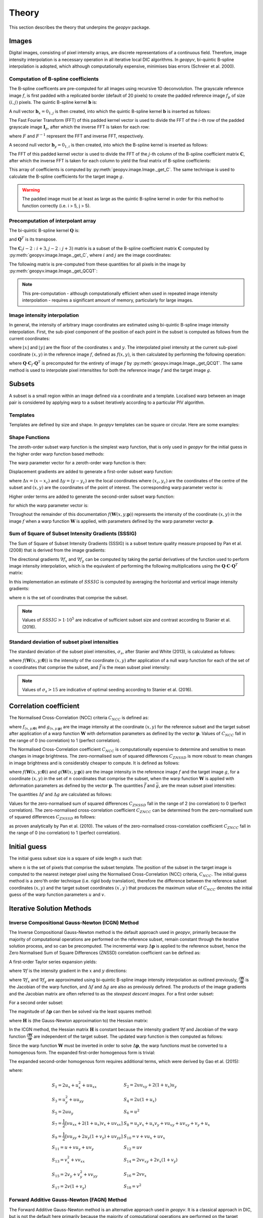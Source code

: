 Theory
======

This section describes the theory that underpins the `geopyv` package.

Images
------
Digital images, consisting of pixel intensity arrays, are discrete representations of a continuous field. Therefore, image intensity interpolation is a necessary operation in all iterative local DIC algorithms. In `geopyv`, bi-quintic B-spline interpolation is adopted, which although computationally expensive, minimises bias errors (Schreier et al. 2000).

Computation of B-spline coefficients
~~~~~~~~~~~~~~~~~~~~~~~~~~~~~~~~~~~~

The B-spline coefficents are pre-computed for all images using recursive 1D deconvolution. The grayscale reference image :math:`f`, is first padded with a replicated border (default of 20 pixels) to create the padded reference image :math:`f_{p}` of size :math:`(i,j)` pixels. The quintic B-spline kernel :math:`\mathbf{b}` is:
    
.. math::
    :label: k
    
    \mathbf{k} = \begin{bmatrix} 1/120 &  13/60 & 11/20 & 13/60 & 1/120 & 0 \end{bmatrix}

A null vector :math:`\mathbf{b}_{x} = 0_{1,j}` is then created, into which the quintic B-spline kernel :math:`\mathbf{b}` is inserted as follows:
    
.. math::
    :label: null_1
    
    \mathbf{b}_{x\left( 0:3 \right)} = \mathbf{k}_{\left( 3:5 \right)} \text{ and } \mathbf{b}_{\left(j-3:j \right)} = \mathbf{k}_{\left( 0:3 \right)}
    
The Fast Fourier Transform (FFT) of this padded kernel vector is used to divide the FFT of the :math:`i`-th row of the padded grayscale image :math:`\mathbf{I}_{p}`, after which the inverse FFT is taken for each row:
    
.. math::
    :label: C_FFT
    
    \mathbf{C}_{\left( i, : \right)} = F^{-1}\left[ \frac{ F\left[ f_{p\left( i, : \right)} \right] }{ F\left[ \mathbf{b}_{x} \right] } \right]
    
where :math:`F` and :math:`F^{-1}` represent the FFT and inverse FFT, respectively. \
    
A second null vector :math:`\mathbf{b}_{y} = 0_{1,i}` is then created, into which the B-spline kernel is inserted as follows:

.. math::
    :label: null_2
    
    \mathbf{b}_{y \left( 0:3 \right)} = \mathbf{b}_{\left( 3:5 \right)} \text{ and } \mathbf{b}_{y \left( i-3:i \right)} = \mathbf{b}_{\left( 0:3 \right)}
    
The FFT of this padded kernel vector is used to divide the FFT of the :math:`j`-th column of the B-spline coefficient matrix :math:`\mathbf{C}`,
after which the inverse FFT is taken for each column to yield the final matrix of B-spline coefficients:

.. math::
    :label: C_kernel
    
    \mathbf{C}_{\left( :, j \right)} = F^{-1}\left[ \frac{ F\left[ \mathbf{C}_{\left( :, j \right)} \right] }{ F\left[ \mathbf{b}_{y} \right] } \right]

This array of coefficients is computed by :py:meth:`geopyv.image.Image._get_C`. The same technique is used to calculate the B-spline coefficients for the target image :math:`g`. 

.. warning::
    
    The padded image must be at least as large as the quintic B-spline kernel in order for this method to function correctly (i.e. i > 5, j > 5). 

Precomputation of interpolant array
~~~~~~~~~~~~~~~~~~~~~~~~~~~~~~~~~~~

The bi-quintic B-spline kernel :math:`\mathbf{Q}` is:
        
.. math::
    :label: Q
    
    \mathbf{Q} = \begin{bmatrix}
                    1/120 &  13/60 & 11/20 & 13/60 & 1/120 &     0 \\
                    -1/24 &  -5/12 &      0 &  5/12 &  1/24 &     0 \\
                    1/12 &    1/6 &   -1/2 &   1/6 &  1/12 &     0 \\
                    -1/12 &    1/6 &      0 &  -1/6 &  1/12 &     0 \\
                    1/24 &   -1/6 &    1/4 &  -1/6 &  1/24 &     0 \\
                    -1/120 &   1/24 &  -1/12 & -1/12 & -1/24 & 1/120 
                    \end{bmatrix} 
                    
and :math:`\mathbf{Q}^T` is its transpose. 

The :math:`\mathbf{C}_\left(i-2:i+3, j-2:j+3\right)` matrix is a subset of the B-spline coefficient matrix :math:`\mathbf{C}` computed by :py:meth:`geopyv.image.Image._get_C`, where :math:`i` and :math:`j` are the image coordinates:
    
.. math::
    :label: C

    \mathbf{C}_\left(i-2:i+3, j-2:j+3\right) = \begin{bmatrix}
                    \mathbf{C}_\left(i-2,j-2 \right) &  \mathbf{C}_\left(i-1,j-2 \right) & \mathbf{C}_\left(i,j-2 \right) & \mathbf{C}_\left(i+1,j-2 \right) & \mathbf{C}_\left(i+2,j-2 \right) & \mathbf{C}_\left(i+3,j-2 \right) \\
                    \mathbf{C}_\left(i-2,j-1 \right) &  \mathbf{C}_\left(i-1,j-1 \right) & \mathbf{C}_\left(i,j-1 \right) & \mathbf{C}_\left(i+1,j-1 \right) & \mathbf{C}_\left(i+2,j-1 \right) & \mathbf{C}_\left(i+3,j-1 \right) \\
                    \mathbf{C}_\left(i-2,j \right)   &  \mathbf{C}_\left(i-1,j \right)   & \mathbf{C}_\left(i,j \right)   & \mathbf{C}_\left(i+1,j \right)   & \mathbf{C}_\left(i+2,j \right)   & \mathbf{C}_\left(i+3,j \right)   \\
                    \mathbf{C}_\left(i-2,j+1 \right) &  \mathbf{C}_\left(i-1,j+1 \right) & \mathbf{C}_\left(i,j+1 \right) & \mathbf{C}_\left(i+1,j+1 \right) & \mathbf{C}_\left(i+2,j+1 \right) & \mathbf{C}_\left(i+3,j+1 \right) \\
                    \mathbf{C}_\left(i-2,j+2 \right) &  \mathbf{C}_\left(i-1,j+2 \right) & \mathbf{C}_\left(i,j+2 \right) & \mathbf{C}_\left(i+1,j+2 \right) & \mathbf{C}_\left(i+2,j+2 \right) & \mathbf{C}_\left(i+3,j+2 \right) \\
                    \mathbf{C}_\left(i-2,j+3 \right) &  \mathbf{C}_\left(i-1,j+3 \right) & \mathbf{C}_\left(i,j+3 \right) & \mathbf{C}_\left(i+1,j+3 \right) & \mathbf{C}_\left(i+2,j+3 \right) & \mathbf{C}_\left(i+3,j+3 \right) 
                \end{bmatrix} 

The following matrix is pre-computed from these quantities for all pixels in the image by :py:meth:`geopyv.image.Image._get_QCQT`:

.. math::
    :label: QCQT

    \mathbf{Q} \cdot \mathbf{C}_{\left(\left\lfloor x \right\rfloor-2:\left\lfloor x \right\rfloor+3, \left\lfloor y \right\rfloor-2:\left\lfloor y \right\rfloor+3\right)} \cdot \mathbf{Q}^T

.. note::
    
    This pre-computation - although computationally efficient when used in repeated image intensity interpolation - requires a significant amount of memory, particularly for large images.

Image intensity interpolation
~~~~~~~~~~~~~~~~~~~~~~~~~~~~~

In general, the intensity of arbitrary image coordinates are estimated using bi-quintic B-spline image intensity interpolation. First, the sub-pixel component of the position of each point in the subset is computed as follows from the current coordinates:

.. math::
    :label: delta_x_y

    \begin{array}{c}
    \delta x=x-\lfloor x\rfloor \\
    \delta y=y-\lfloor y\rfloor
    \end{array}

where :math:`\lfloor x\rfloor` and :math:`\lfloor y\rfloor` are the floor of the coordinates :math:`x` and :math:`y`. The interpolated pixel intensity at the current sub-pixel coordinate :math:`(x, y)` in the reference image :math:`f`, defined as :math:`f(x, y)`, is then calculated by performing the following operation:

.. math::
    :label: f_x_y

    f(x, y)=\left[\begin{array}{llllll}
    1 & \delta y & \delta y^{2} & \delta y^{3} & \delta y^{4} & \delta y^{5}
    \end{array}\right] \cdot \mathbf{Q} \cdot \mathbf{C}_{f(\lfloor x\rfloor-2:\lfloor x\rfloor+3,\lfloor y\rfloor-2:\lfloor y\rfloor+3)} \cdot \mathbf{Q}^T \cdot\left[\begin{array}{c}
    1 \\
    \delta x \\
    \delta x^{2} \\
    \delta x^{3} \\
    \delta x^{4} \\
    \delta x^{5}
    \end{array}\right]

where :math:`\mathbf{Q} \cdot \mathbf{C}_{f} \cdot \mathbf{Q}^T` is precomputed for the entirety of image :math:`f` by :py:meth:`geopyv.image.Image._get_QCQT`. The same method is used to interpolate pixel intensitites for both the reference image :math:`f` and the target image :math:`g`.

Subsets
-------
A subset is a small region within an image defined via a coordinate and a template. Localised warp between an image pair is considered by applying warp to a subset iteratively according to a particular PIV algorithm. 

Templates
~~~~~~~~~
Templates are defined by size and shape. In `geopyv` templates can be square or circular. Here are some examples:

.. image:: images/subset_examples.png
  :width: 600
  :align: center

.. The size of subset determines the data quantity and the scale of warp phenomena observed.  

.. .. image:: images/subset_trends.png
..   :width: 600
..   :align: center


Shape Functions
~~~~~~~~~~~~~~~

The zeroth-order subset warp function is the simplest warp function, that is only used in `geopyv` for the initial guess in the higher order warp function based methods:

.. math::
    :label: W_0

    \mathbf{W}_{\mathbf{0}}\left(x, y ; \mathbf{p}_{1}\right) = \left[\begin{array}{l}
    x^{\prime} \\
    y^{\prime}
    \end{array}\right] = \left[\begin{array}{ccc}
    x \\
    y
    \end{array}\right] + \left[\begin{array}{l}
    u \\
    v
    \end{array}\right]

The warp parameter vector for a zeroth-order warp function is then:

.. math::
    :label: p_0

    \mathbf{p}_{0}=\left(u, v\right)^{T}

Displacement gradients are added to generate a first-order subset warp function:

.. math::
    :label: W_1

    \mathbf{W}_{\mathbf{1}}\left(x, y ; \mathbf{p}_{1}\right) = \left[\begin{array}{l}
    x^{\prime} \\
    y^{\prime}
    \end{array}\right] = \left[\begin{array}{l}
    x \\
    y
    \end{array}\right] + \left[\begin{array}{ccc}
    u_{x} & u_{y} & u \\
    v_{x} & v_{y} & v
    \end{array}\right]\left[\begin{array}{l}
    \Delta x \\
    \Delta y \\
    1
    \end{array}\right]

where :math:`\Delta x = (x - x_{c})` and :math:`\Delta  y = (y - y_{c})` are the local coordinates where :math:`(x_{c}, y_{c})` are the coordinates of the centre of the subset and :math:`(x, y)` are the coordinates of the point of interest. The corresponding warp parameter vector is:

.. math::
    :label: p_1

    \mathbf{p}_{1}=\left(u, v, u_{x}, v_{x}, u_{y}, v_{y}\right)^{T}

Higher order terms are added to generate the second-order subset warp function:

.. math::
    :label: W_2

    \mathbf{W}_{2}\left(x, y ; \mathbf{p}_{2}\right) = \left[\begin{array}{l}
    x^{\prime} \\
    y^{\prime}
    \end{array}\right] = \left[\begin{array}{l}
    x \\
    y
    \end{array}\right] + \left[\begin{array}{cccccc}
    \frac{1}{2} u_{x x} & u_{x y} & \frac{1}{2} u_{y y} & u_{x} & u_{y} & u \\
    \frac{1}{2} v_{x x} & v_{x y} & \frac{1}{2} v_{y y} & v_{x} & v_{y} & v
    \end{array}\right]\left[\begin{array}{c}
    \Delta x^{2} \\
    \Delta x \Delta y \\
    \Delta y^{2} \\
    \Delta x \\
    \Delta y \\
    1
    \end{array}\right]

for which the warp parameter vector is:

.. math::
    :label: p_2

    \mathbf{p}_{2}=\left(u, v, u_{x}, v_{x}, u_{y}, v_{y}, u_{x x}, v_{x x}, u_{x y}, v_{x y}, u_{y y}, v_{y y}\right)^{T}

Throughout the remainder of this documentation :math:`f(\mathbf{W}{(x, y; \mathbf{p})})` represents the intensity of the coordinate :math:`(x, y)` in the image :math:`f` when a warp function :math:`\mathbf{W}` is applied, with parameters defined by the warp parameter vector :math:`\mathbf{p}`.

Sum of Square of Subset Intensity Gradients (SSSIG)
~~~~~~~~~~~~~~~~~~~~~~~~~~~~~~~~~~~~~~~~~~~~~~~~~~~

The Sum of Square of Subset Intensity Gradients (SSSIG) is a subset texture quality measure proposed by Pan et al. (2008) that is derived from the image gradients:

.. math::
    :label: nabla_f

    \nabla f = \left( \nabla f_{x}, \nabla f_{y} \right)

The directional gradients :math:`\nabla f_{x}` and :math:`\nabla f_{y}` can be computed by taking the partial derivatives of the function used to perform image intensity interpolation, which is the equivalent of performing the following multiplications using the :math:`\mathbf{Q} \cdot \mathbf{C} \cdot \mathbf{Q}^T` matrix:

.. math::
    :label: nabla_f_x

    \nabla f_{x} = \left[\begin{array}{llllll}
    1 & \delta y & \delta y^2 & \delta y^3 & \delta y^4 & \delta y^5
    \end{array}\right] \cdot \mathbf{Q} \cdot \mathbf{C}_{n(\lfloor x\rfloor-2:\lfloor x\rfloor+3,\lfloor y\rfloor-2:\lfloor y\rfloor+3)} \cdot \mathbf{Q}^{\mathbf{T}} \cdot\left[\begin{array}{c}
    0 \\
    1 \\
    0 \\
    0 \\
    0 \\
    0 \\
    \end{array}\right]

.. math::
    :label: nabla_f_y

    \nabla f_{y} = \left[\begin{array}{llllll}
    0 & 1 & 0 & 0 & 0 & 0
    \end{array}\right] \cdot \mathbf{Q} \cdot \mathbf{C}_{n(\lfloor x\rfloor-2:\lfloor x\rfloor+3,\lfloor y\rfloor-2:\lfloor y\rfloor+3)} \cdot \mathbf{Q}^{\mathbf{T}} \cdot\left[\begin{array}{c}
    1 \\
    \delta x \\
    \delta x^2 \\
    \delta x^3 \\
    \delta x^4 \\
    \delta x^5 \\
    \end{array}\right]

In this implementation an estimate of :math:`SSSIG` is computed by averaging the horizontal and vertical image intensity gradients:
    
.. math::
    :label: SSSIG
    
    SSSIG \approx \sum_{(x, y) \in n} \frac{1}{2}\left[\left(\nabla f_{x}\right)^{2}+\left(\nabla f_{y}\right)^{2}\right]

where :math:`n` is the set of coordinates that comprise the subset.

.. note::
            
    Values of :math:`SSSIG > 1 \cdot 10^5` are indicative of sufficient subset size and contrast according to Stanier et al. (2016).

Standard deviation of subset pixel intensities
~~~~~~~~~~~~~~~~~~~~~~~~~~~~~~~~~~~~~~~~~~~~~~

The standard deviation of the subset pixel intensities, :math:`\sigma_{s}`, after Stanier and White (2013), is calculated as follows:
            
.. math::
    :label: sigma_s
    
    \sigma_{s} = \sqrt{\sum_{(x, y) \in n} \frac{\left(f(\mathbf{W}(x, y; \mathbf{0}))-\bar{f}\right)^{2}}{|n|}}

where :math:`f{(\mathbf{W}(x, y; \mathbf{0}))}` is the intensity of the coordinate :math:`(x, y)` after application of a null warp function for each of the set of :math:`n` coordinates that comprise the subset, and :math:`\bar{f}` is the mean subset pixel intensity:

.. math::
    :label: bar_f
    
    \bar{f} = \sum_{(x, y) \in n} \frac{f(\mathbf{W}(x, y; \mathbf{0}))}{|n|}\\

.. note::
    
    Values of :math:`\sigma_{s} > 15` are indicative of optimal seeding according to Stanier et al. (2016).

Correlation coefficient
-----------------------
The Normalised Cross-Correlation (NCC) criteria :math:`C_{NCC}` is defined as:
           
.. math::
    :label: C_NCC
    
    C_{NCC} = \frac{\sum_{(x, y) \in n} \left( f{(\mathbf{W}(x, y; \mathbf{0}))} \cdot g{(\mathbf{W}(x, y; \mathbf{p}))} \right)}{\sqrt{\sum_{(x, y) \in n} f{(\mathbf{W}(x, y; \mathbf{0}))}^{2} \cdot \sum_{(x, y) \in n} g{(\mathbf{W}(x, y; \mathbf{p}))}^{2}}}

where :math:`f_{(x, y; \mathbf{0})}` and :math:`g_{(x, y; \mathbf{p})}` are the image intensity at the coordinate :math:`(x,y)` for the reference subset and the target subset after application of a warp function :math:`\mathbf{W}` with deformation parameters as defined by the vector :math:`\mathbf{p}`. Values of :math:`C_{NCC}` fall in the range of 0 (no correlation) to 1 (perfect correlation).

The Normalised Cross-Correlation coefficient :math:`C_{NCC}` is computationally expensive to determine and sensitive to mean changes in image brightness. The zero-normalised sum of squared differences :math:`C_{ZNSSD}` is more robust to mean changes in image brightness and is considerably cheaper to compute. It is defined as follows:
            
.. math::
    :label: C_ZNSSD

    C_{ZNSSD} = \sum_{(x, y) \in n} \left[ \frac{f{(\mathbf{W}(x, y; \mathbf{0}))}-\bar{f}}{\Delta f} - \frac{g{(\mathbf{W}(x, y; \mathbf{p}))}-\bar{g}}{\Delta g} \right]^2

where :math:`f{(\mathbf{W}(x, y; \mathbf{0}))}` and :math:`g{(\mathbf{W}(x, y; \mathbf{p}))}` are the image intensity in the reference image :math:`f` and the target image :math:`g`, for a coordinate :math:`(x, y)` in the set of :math:`n` coordinates that comprise the subset, when the warp function :math:`\mathbf{W}` is applied with deformation parameters as defined by the vector :math:`\mathbf{p}`. The quantities :math:`\bar{f}` and :math:`\bar{g}`, are the mean subset pixel intensities:
            
.. math::
    :label: bar_f_g

    \bar{f} = \sum_{(x, y) \in n} \frac{f{(\mathbf{W}(x, y; \mathbf{0}))}}{|n|}\\
    \bar{g} = \sum_{(x^{\prime}, y^{\prime}) \in n} \frac{g{(\mathbf{W}(x, y; \mathbf{p}))}}{|n|}

The quantities :math:`\Delta f` and :math:`\Delta g` are calculated as follows:
            
.. math:: 
    :label: Delta_f_g
    
    \Delta f = \sqrt{ \sum_{(x, y) \in n} \left( f{(\mathbf{W}(x, y; \mathbf{0}))} - \bar{f} \right)^2}\\
    \Delta g = \sqrt{ \sum_{(x, y) \in n} \left( g{(\mathbf{W}(x, y; \mathbf{p}))} - \bar{g} \right)^2}

Values for the zero-normalised sum of squared differences :math:`C_{ZNSSD}` fall in the range of 2 (no correlation) to 0 (perfect correlation). The zero-normalised cross-correlation coefficient :math:`C_{ZNCC}` can be determined from the zero-normalised sum of squared differences :math:`C_{ZNSSD}` as follows:

.. math::
    :label: C_ZNCC
    
    C_{ZNCC} = 1 - \left( \frac{C_{ZNSSD}}{2} \right)

as proven analytically by Pan et al. (2010). The values of the zero-normalised cross-correlation coefficient :math:`C_{ZNCC}` fall in the range of 0 (no correlation) to 1 (perfect correlation).

Initial guess
-------------
      
The initial guess subset size is a square of side length :math:`s` such that:
    
.. math::
    :label: initial_s
    
    s = \sqrt{n}
    
where :math:`n` is the set of pixels that comprise the subset template. The position of the subset in the target image is computed to the nearest ineteger pixel using the Normalised Cross-Correlation (NCC) criteria, :math:`C_{NCC}`. The initial guess method is a zero'th order technique (i.e. rigid body translation), therefore the difference between the reference subset coordinates :math:`(x, y)` and the target subset coordinates :math:`(x^{\prime}, y^{\prime})` that produces the maximum value of :math:`C_{NCC}` denotes the initial guess of the warp function parameters :math:`u` and :math:`v`.

Iterative Solution Methods
--------------------------

Inverse Compositional Gauss-Newton (ICGN) Method
~~~~~~~~~~~~~~~~~~~~~~~~~~~~~~~~~~~~~~~~~~~~~~~~

The Inverse Compositional Gauss-Newton method is the default approach used in `geopyv`, primarily because the majority of computational operations are performed on the reference subset, remain constant through the iterative solution process, and so can be precomputed. The incremental warp :math:`\Delta \mathbf{p}` is applied to the reference subset, hence the Zero Normalised Sum of Square Differences (ZNSSD) correlation coefficient can be defined as:

.. math::
    :label: ICGN_ZNSSD

    C_{ZNSSD}(\Delta \mathbf{p}) = \sum_{(x, y) \in n} \left[ \frac{f{(\mathbf{W}(x, y; \Delta \mathbf{p}))}-\bar{f}}{\Delta f} - \frac{g{(\mathbf{W}(x, y; \mathbf{p}))}-\bar{g}}{\Delta g} \right]^2

A first-order Taylor series expansion yields:

.. math::
    :label: ICGN_Taylor
    
    C_{ZNSSD}(\Delta \mathbf{p}) = \sum_{(x, y) \in n} \left[\frac{f(\mathbf{W}(x, y ; 0))+\nabla f(\frac{\partial \mathbf{W}}{\partial \mathbf{p}}) \Delta \mathbf{p}-\bar{f}}{\Delta f}-\frac{g(\mathbf{W}(x, y ; \mathbf{p}))-\bar{g}}{\Delta g}\right]^{2}
    
where :math:`\nabla f` is the intensity gradient in the :math:`x` and :math:`y` directions:

.. math::
    :label: ICGN_nabla_f

    \nabla f = \left( \nabla f_{x}, \nabla f_{y} \right)

where :math:`\nabla f_{x}` and :math:`\nabla f_{y}` are approximated using bi-quintic B-spline image intensity interpolation as outlined previously, :math:`\frac{\partial \mathbf{W}}{\partial \mathbf{p}}` is the Jacobian of the warp function, and :math:`\Delta f` and :math:`\Delta g` are also as previously defined. The products of the image gradients and the Jacobian matrix are often referred to as the `steepest descent images`. For a first order subset:

.. math::
    :label: ICGN_dW_dp_1

    \frac{\partial \mathbf{W}_{1}}{\partial \mathbf{p}_{1}}=\left[\begin{array}{llllll}
    1 & 0 & \Delta x & 0 & \Delta x & 0 \\
    0 & 1 & 0 & \Delta y & 0 & \Delta y
    \end{array}\right]

For a second order subset:

.. math::
    :label: ICGN_dW_dp_2

    \frac{\partial \mathbf{W}_{2}}{\partial \mathbf{p}_{2}}=\left[\begin{array}{cccccccccccc}
    1 & 0 & \Delta x & 0 & \Delta x & 0 & \frac{1}{2} \Delta x^{2} & 0 & \Delta x \Delta y & 0 & \frac{1}{2} \Delta y^{2} & 0 \\
    0 & 1 & 0 & \Delta y & 0 & \Delta y & 0 & \frac{1}{2} \Delta x^{2} & 0 & \Delta x \Delta y & 0 & \frac{1}{2} \Delta y^{2} 
    \end{array}\right]

The magnitude of :math:`\Delta \mathbf{p}` can then be solved via the least squares method:

.. math::
    :label: ICGN_Delta_p

    \Delta \mathbf{p}=-\mathbf{H}^{-1} \sum_{(x, y) \in n} \left\{\left[\nabla f\left(\frac{\partial \mathbf{W}}{\partial \mathbf{p}}\right)\right]^{T}\left[f(\mathbf{W}(x, y ; 0))-\bar{f} - \frac{\Delta f}{\Delta g} (g(\mathbf{W}(x, y ; \mathbf{p}))-\bar{g})\right]\right\}

where :math:`\mathbf{H}` is (the Gauss-Newton approximation to) the Hessian matrix:

.. math::
    :label: ICGN_Hessian

    \mathbf{H} = \sum_{(x, y) \in n}  \left\{\left[\nabla f\left(\frac{\partial \mathbf{W}}{\partial \mathbf{p}}\right)\right]^{T}\left[\nabla f\left(\frac{\partial \mathbf{W}}{\partial \mathbf{p}}\right)\right]\right\}

In the ICGN method, the Hessian matrix :math:`\mathbf{H}` is constant because the intensity gradient :math:`\nabla f` and Jacobian of the warp function :math:`\frac{\partial \mathbf{W}}{\partial \mathbf{p}}` are independent of the target subset. The updated warp function is then computed as follows:

.. math::
    :label: ICGN_warp_update

    \mathbf{W}(x, y ; \mathbf{p}) \leftarrow \mathbf{W}(x, y ; \mathbf{p}) \circ \mathbf{W}^{-1}(x, y ; \Delta \mathbf{p})

Since the warp function :math:`\mathbf{W}` must be inverted in order to solve :math:`\Delta \mathbf{p}`, the warp functions must be converted to a homogenous form. The expanded first-order homogenous form is trivial:

.. math::
    :label: ICGN_W_1

    \mathbf{W}_{\mathbf{1}}\left(x, y ; \mathbf{p}_{1}\right)=\left[\begin{array}{ccc}
    1+u_{x} & u_{y} & u \\
    v_{x} & 1+v_{y} & v \\
    0 & 0 & 1
    \end{array}\right]

The expanded second-order homogenous form requires additional terms, which were derived by Gao et al. (2015):

.. math::
    :label: ICGN_W_2

    \mathbf{W}_{\mathbf{2}}\left(x, y ; \mathbf{p}_{2}\right)=\left[\begin{array}{cccccc}
    1+S_{1} & S_{2} & S_{3} & S_{4} & S_{5} & S_{6} \\
    S_{7} & 1+S_{8} & S_{9} & S_{10} & S_{11} & S_{12} \\
    S_{13} & S_{14} & 1+S_{15} & S_{16} & S_{17} & S_{18} \\
    \frac{1}{2} u_{x x} & u_{x y} & \frac{1}{2} u_{y y} & 1+u_{x} & u_{y} & u \\
    \frac{1}{2} v_{x x} & v_{x y} & \frac{1}{2} v_{y y} & v_{x} & 1+v_{y} & v \\
    0 & 0 & 0 & 0 & 0 & 1
    \end{array}\right]

where:

.. math::

    \begin{array}{ll}
    S_{1}=2 u_{x}+u_{x}^{2}+u u_{x x} & S_{2}=2 u u_{x y}+2\left(1+u_{x}\right) u_{y} \\
    S_{3}=u_{y}^{2}+u u_{y y} & S_{4}=2 u\left(1+u_{x}\right) \\
    S_{5}=2 u u_{y} & S_{6}=u^{2} \\
    S_{7}=\frac{1}{2}\left[v u_{x x}+2\left(1+u_{x}\right) v_{x}+u v_{x x}\right] & S_{8}=u_{y} v_{x}+u_{x} v_{y}+v u_{x y}+u v_{x y}+v_{y}+u_{x} \\
    S_{9}=\frac{1}{2}\left[v u_{y y}+2 u_{y}\left(1+v_{y}\right)+u v_{y y}\right] & S_{10}=v+v u_{x}+u v_{x} \\
    S_{11}=u+v u_{y}+u v_{y} & S_{12}=u v \\
    S_{13}=v_{x}^{2}+v v_{x x} & S_{14}=2 v v_{x y}+2 v_{x}\left(1+v_{y}\right) \\
    S_{15}=2 v_{y}+v_{y}^{2}+v v_{y y} & S_{16}=2 v v_{x} \\
    S_{17}=2 v\left(1+v_{y}\right) & S_{18}=v^{2}
    \end{array}

Forward Additive Gauss-Newton (FAGN) Method
~~~~~~~~~~~~~~~~~~~~~~~~~~~~~~~~~~~~~~~~~~~

The Forward Additive Gauss-Newton method is an alternative approach used in `geopyv`. It is a classical approach in DIC, but is not the default here primarily because the majority of computational operations are performed on the target subset, such that they require recallculation for every iteration. This is computationally far more expensive than the ICGN approach, but in all other ways the approaches are effectively equivalent. The incremental warp :math:`\Delta \mathbf{p}` is applied to the target subset, hence the Zero Normalised Sum of Square Differences (ZNSSD) correlation coefficient can be defined as:

.. math::
    :label: FAGN_ZNSSD

    C_{ZNSSD}(\Delta \mathbf{p}) = \sum_{(x, y) \in n} \left[ \frac{f{(\mathbf{W}(x, y; \mathbf{0}))}-\bar{f}}{\Delta f} - \frac{g{(\mathbf{W}(x, y; \mathbf{p} + \Delta \mathbf{p}))}-\bar{g}}{\Delta g} \right]^2

A first-order Taylor series expansion yields:

.. math::
    :label: FAGN_Taylor
    
    C_{ZNSSD}(\Delta \mathbf{p}) = \sum_{(x, y) \in n} \left[\frac{f(\mathbf{W}(x, y ; \mathbf{0}))-\bar{f}}{\Delta f} - \frac{g(\mathbf{W}(x, y ; \mathbf{p}))+\nabla g\left(\frac{\partial \mathbf{W}}{\partial \mathbf{p}}\right) \Delta \mathbf{p}-\bar{g}}{\Delta g}\right]^{2}
    
where :math:`\nabla g` is the intensity gradient in the :math:`x` and :math:`y` directions:

.. math::
    :label: FAGN_sdi

    \nabla g = \left( \nabla g_{x}, \nabla g_{y} \right)

where :math:`\nabla g_{x}` and :math:`\nabla g_{y}` are approximated using bi-quintic B-spline image intensity interpolation as outlined previously, :math:`\frac{\partial \mathbf{W}}{\partial \mathbf{p}}` is the Jacobian of the warp function, and :math:`\Delta f` and :math:`\Delta g` are also as previously defined. The products of the image gradients and the Jacobian matrix are often referred to as the `steepest descent images`. For a first order subset:

.. math::
    :label: FAGN_dW_dp_1

    \frac{\partial \mathbf{W}_{1}}{\partial \mathbf{p}_{1}}=\left[\begin{array}{llllll}
    1 & 0 & \Delta x & 0 & \Delta x & 0 \\
    0 & 1 & 0 & \Delta y & 0 & \Delta y
    \end{array}\right]

For a second order subset:

.. math::
    :label: FAGN_dW_dp_2

    \frac{\partial \mathbf{W}_{2}}{\partial \mathbf{p}_{2}}=\left[\begin{array}{cccccccccccc}
    1 & 0 & \Delta x & 0 & \Delta x & 0 & \frac{1}{2} \Delta x^{2} & 0 & \Delta x \Delta y & 0 & \frac{1}{2} \Delta y^{2} & 0 \\
    0 & 1 & 0 & \Delta y & 0 & \Delta y & 0 & \frac{1}{2} \Delta x^{2} & 0 & \Delta x \Delta y & 0 & \frac{1}{2} \Delta y^{2} 
    \end{array}\right]

The magnitude of :math:`\Delta \mathbf{p}` can then be solved via the least squares method:

.. math::
    :label: FAGN_lsq

    \Delta \mathbf{p}=-\mathbf{H}^{-1} \sum_{(x, y) \in n} \left\{\left[\nabla g\left(\frac{\partial \mathbf{W}}{\partial \mathbf{p}}\right)\right]^{T}\left[ (f(\mathbf{W}(x, y ; 0))-\bar{f}) \frac{\Delta g}{\Delta f} - g(\mathbf{W}(x, y ; \mathbf{p}))-\bar{g}\right]\right\}

where :math:`\mathbf{H}` is (the Gauss-Newton approximation to) the Hessian matrix:

.. math::
    :label: FAGN_Hessian

    \mathbf{H} = \sum_{(x, y) \in n}  \left\{\left[\nabla g\left(\frac{\partial \mathbf{W}}{\partial \mathbf{p}}\right)\right]^{T}\left[\nabla g\left(\frac{\partial \mathbf{W}}{\partial \mathbf{p}}\right)\right]\right\}

Finally, the warp parameter vector is updated as follows:

.. math::
    :label: FAGN_warp_update

    \mathbf{p} \leftarrow \mathbf{p} + \Delta \mathbf{p}

Exit criteria
~~~~~~~~~~~~~

For a first order subset warp function the norm is:
            
.. math::
    :label: norm_1
    
    \|\Delta p\| = \left[ \Delta u^2 + \Delta v^2 + \left( \Delta u_{x}  s \right)^2 + \left( \Delta u_{y} s \right)^2 + \left( \Delta v_{x} s \right)^2 + \left( \Delta v_{y} s \right)^2 \right]^{1/2}
    
For a second order subset warp function the norm is:
    
.. math::
    :label: norm_2

    \begin{multline*}
    \|\Delta p\| = \Bigl[ \Delta u^2 + \Delta v^2 + \left( \Delta u_{x} s \right)^2 + \left( \Delta u_{y} s \right)^2 + \left( \Delta v_{x} s \right)^2 + \left( \Delta v_{y}  s \right)^2 \\
    + \left(0.5 \Delta u_{xx} s^2 \right)^2 + \left(0.5 \Delta u_{xy} s^2 \right)^2 + \left(0.5 \Delta u_{yy} s^2 \right)^2 + \left(0.5 \Delta v_{xx} s^2 \right)^2 + \left(0.5 \Delta v_{xy} s^2 \right)^2 + \left(0.5 \Delta v_{yy} s^2 \right)^2 \Bigr]^{1/2}
    \end{multline*}

where :math:`s` is the size of the subset (approximated generally as the square root of the number of pixels in the template). The iterative solution process is classed as convergent when the norm is less than a user-defined limit, otherwise the iterative solver is stopped if the number of iterations exceeds a user-defined limit. 

.. For a first-order Gaussian weighted subset the norm becomes:

.. .. math::
    .. :label: norm_W1
    
..     \|\Delta p\| = \left[ \Delta u^2 + \Delta v^2 + \left( \Delta u_{x}  s \right)^2 + \left( \Delta u_{y} s \right)^2 + \left( \Delta v_{x} s \right)^2 + \left( \Delta v_{y} s \right)^2 + \Delta D_{0}^2 \right]^{1/2}

.. Similarly, for a second order Gaussian weighted subset warp function the norm is:
    
.. .. math::
    .. :label: norm_W2
    
..     \|\Delta p\| = \left[ \Delta u^2 + \Delta v^2 \\\\
..     + \left( \Delta u_{x} s \right)^2 + \left( \Delta u_{y} s \right)^2 + \left( \Delta v_{x} s \right)^2 + \left( \Delta v_{y}  s \right)^2 \\\\
..     + \left(0.5 \Delta u_{xx} s^2 \right)^2 + \left(0.5 \Delta u_{xy} s^2 \right)^2 + \left(0.5 \Delta u_{yy} s^2 \right)^2 \\\\
..     + \left(0.5 \Delta v_{xx} s^2 \right)^2 + \left(0.5 \Delta v_{xy} s^2 \right)^2 + \left(0.5 \Delta v_{yy} s^2 \right)^2 + \Delta D_{0}^2 \right]^{1/2}

.. note::
    
    A typical exit criteria for the norm used in the iterative computations is :math:`\|\Delta p\|_{max} = 1 \cdot 10^{-3}` and the  maximum number of iterations is :math:`15` and are the default arguments for all solve methods.


Mesh
----
The analysis mesh is the mesh of elements that is used to discretise the region of interest.


Sequence
--------

A sequence is a series of images that will be analysed using PIV/DIC computational techniques. 

Particle
--------

A particle is an object representing an initial volume of material that is tracked throughout a sequence of images. 




